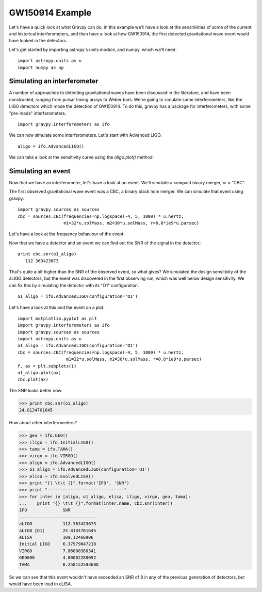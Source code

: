 =================
GW150914 Example
=================

Let's have a quick look at what Gravpy can do. In this example
we'll have a look at the sensitivities of some of the current and
historical interferometers, and then have a look at how GW150914, the
first detected gravitational wave event would have looked in the
detectors.

Let's get started by importing astropy's units module, and numpy,
which we'll need:
::
   import astropy.units as u
   import numpy as np


Simulating an interferometer
----------------------------   
   
A number of approaches to detecting gravitational waves have been
discussed in the literature, and have been constructed, ranging from
pulsar timing arrays to Weber bars. We're going to simulate some
interferometers, like the LIGO detectors which made the detection of
GW150914. To do this, gravpy has a package for interferometers,
with some "pre-made" interferometers.
::
   import gravpy.interferometers as ifo

We can now simulate some interferometers. Let's start with Advanced LIGO.
::
   aligo = ifo.AdvancedLIGO()

We can take a look at the sensitivity curve using the `aligo.plot()` method:

.. plot::   
   
   import matplotlib.pyplot as plt
   import gravpy.interferometers as ifo
   aligo = ifo.AdvancedLIGO()

   f, ax = plt.subplots(1, figsize=(4,4), dpi=150)
   
   aligo.plot(ax)

   
Simulating an event
-------------------   
   
Now that we have an interferometer, let's have a look at an
event. We'll simulate a compact binary merger, or a "CBC".

The first observed gravitational wave event was a CBC, a binary black
hole merger. We can simulate that event using gravpy.
::
   import gravpy.sources as sources
   cbc = sources.CBC(frequencies=np.logspace(-4, 5, 1000) * u.hertz, 
                     m1=32*u.solMass, m2=30*u.solMass, r=0.8*1e9*u.parsec)

Let's have a look at the frequency behaviour of the event:

.. plot::
   
   import matplotlib.pyplot as plt
   import gravpy.sources as sources
   import astropy.units as u
   cbc = sources.CBC(frequencies=np.logspace(-4, 5, 1000) * u.hertz, 
                     m1=32*u.solMass, m2=30*u.solMass, r=0.8*1e9*u.parsec)

   f, ax = plt.subplots(1)
   
   cbc.plot(ax)


Now that we have a detector and an event we can find out the SNR of
the signal in the detector.::

  print cbc.snr(o1_aligo)
     112.363423673


That's quite a bit higher than the SNR of the observed event, so what
gives? We simulated the design sensitivity of the aLIGO detectors, but
the event was discovered in the first observing run, which was well
below design sensitivity. We can fix this by simulating the detector
with its "O1" configuration.
::
  o1_aligo = ifo.AdvancedLIGO(configuration='O1')

Let's have a look at this and the event on a plot.
::
  import matplotlib.pyplot as plt
  import gravpy.interferometers as ifo
  import gravpy.sources as sources
  import astropy.units as u
  o1_aligo = ifo.AdvancedLIGO(configuration='O1')
  cbc = sources.CBC(frequencies=np.logspace(-4, 5, 1000) * u.hertz, 
                     m1=32*u.solMass, m2=30*u.solMass, r=0.8*1e9*u.parsec)
  f, ax = plt.subplots(1)
  o1_aligo.plot(ax)
  cbc.plot(ax)


.. plot::
   :include_source: True

   import matplotlib.pyplot as plt
   import gravpy.interferometers as ifo
   import gravpy.sources as sources
   import astropy.units as u
   o1_aligo = ifo.AdvancedLIGO(configuration='O1')
   cbc = sources.CBC(frequencies=np.logspace(-4, 5, 1000) * u.hertz, 
                     m1=32*u.solMass, m2=30*u.solMass, r=0.8*1e9*u.parsec)
   f, ax = plt.subplots(1)
   o1_aligo.plot(ax)
   cbc.plot(ax)


The SNR looks better now:

>>> print cbc.snr(o1_aligo)
24.8134701645

How about other interferometers?

>>> geo = ifo.GEO()
>>> iligo = ifo.InitialLIGO()
>>> tama = ifo.TAMA()
>>> virgo = ifo.VIRGO()
>>> aligo = ifo.AdvancedLIGO()
>>> o1_aligo = ifo.AdvancedLIGO(configuration='O1')
>>> elisa = ifo.EvolvedLISA()
>>> print "{} \t\t {}".format('IFO', 'SNR')
>>> print "------------------------------"
>>> for inter in [aligo, o1_aligo, elisa, iligo, virgo, geo, tama]:
...    print "{} \t\t {}".format(inter.name, cbc.snr(inter))
IFO 		 SNR
------------------------------
aLIGO 		 112.363423673
aLIGO [O1]       24.8134701645
eLISA 		 109.12468906
Initial LIGO 	 6.37979047218
VIRGO 		 7.86000380341
GEO600 		 4.80002280092
TAMA 		 0.258152593608
   
So we can see that this event wouldn't have exceeded an SNR of 8 in
any of the previous generation of detectors, but would have been loud
in eLISA.
